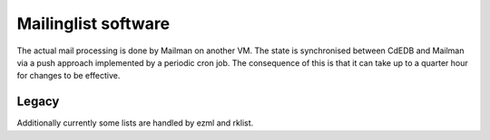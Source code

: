 Mailinglist software
====================

The actual mail processing is done by Mailman on another VM. The state is
synchronised between CdEDB and Mailman via a push approach implemented by a
periodic cron job. The consequence of this is that it can take up to a
quarter hour for changes to be effective.

Legacy
------

Additionally currently some lists are handled by ezml and rklist.
